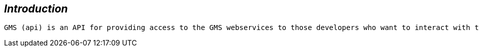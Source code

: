 [introduction]
== _Introduction_
  GMS (api) is an API for providing access to the GMS webservices to those developers who want to interact with the system in order to develop their own apps .